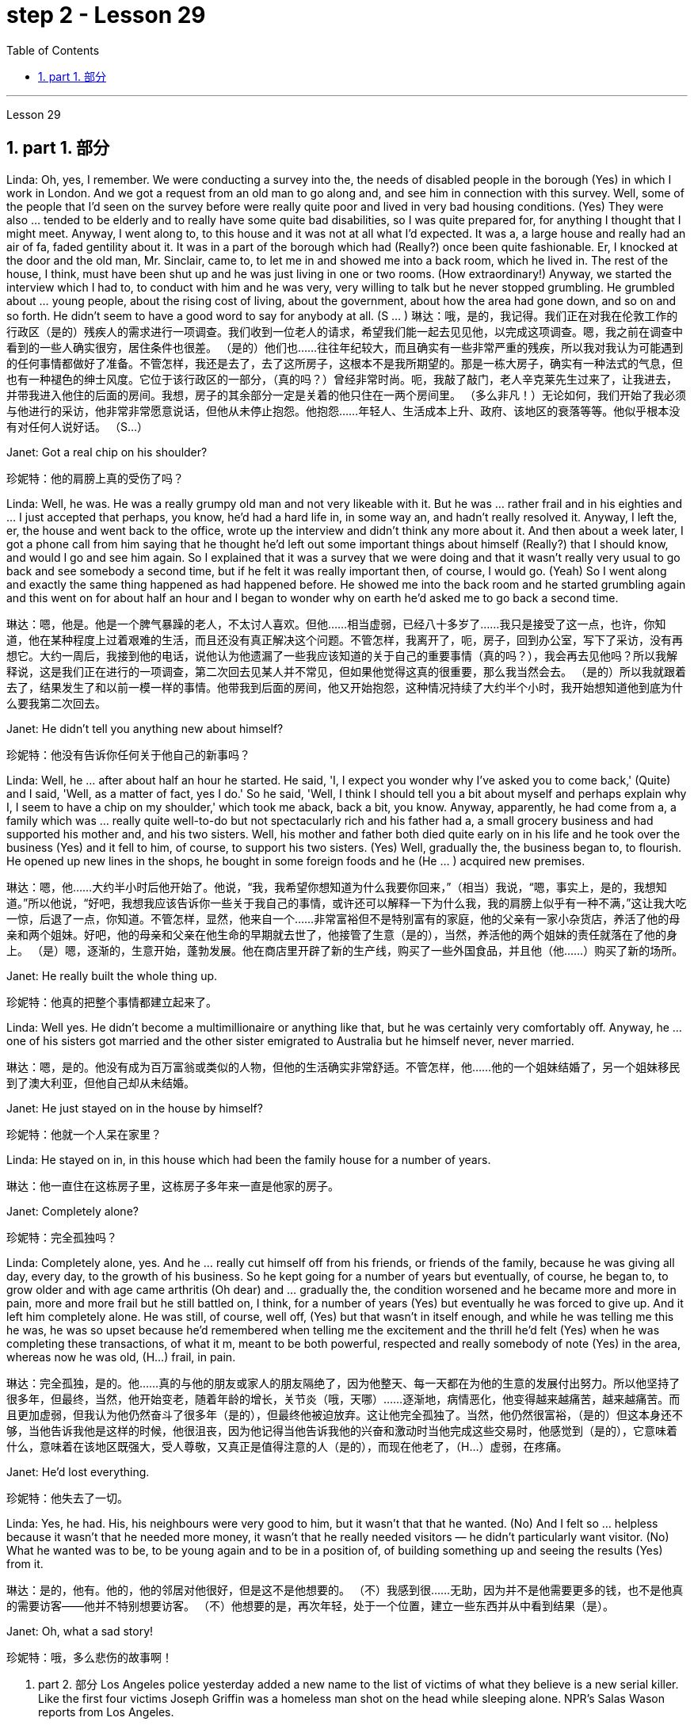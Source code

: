 
= step 2 - Lesson 29
:toc: left
:toclevels: 3
:sectnums:
:stylesheet: ../../+ 000 eng选/美国高中历史教材 American History ： From Pre-Columbian to the New Millennium/myAdocCss.css

'''

Lesson 29


== part 1. 部分

Linda: Oh, yes, I remember. We were conducting a survey into the, the needs of disabled people in the borough (Yes) in which I work in London. And we got a request from an old man to go along and, and see him in connection with this survey. Well, some of the people that I’d seen on the survey before were really quite poor and lived in very bad housing conditions. (Yes) They were also …​ tended to be elderly and to really have some quite bad disabilities, so I was quite prepared for, for anything I thought that I might meet. Anyway, I went along to, to this house and it was not at all what I’d expected. It was a, a large house and really had an air of fa, faded gentility about it. It was in a part of the borough which had (Really?) once been quite fashionable. Er, I knocked at the door and the old man, Mr. Sinclair, came to, to let me in and showed me into a back room, which he lived in. The rest of the house, I think, must have been shut up and he was just living in one or two rooms. (How extraordinary!) Anyway, we started the interview which I had to, to conduct with him and he was very, very willing to talk but he never stopped grumbling. He grumbled about …​ young people, about the rising cost of living, about the government, about how the area had gone down, and so on and so forth. He didn’t seem to have a good word to say for anybody at all. (S …​ )
琳达：哦，是的，我记得。我们正在对我在伦敦工作的行政区（是的）残疾人的需求进行一项调查。我们收到一位老人的请求，希望我们能一起去见见他，以完成这项调查。嗯，我之前在调查中看到的一些人确实很穷，居住条件也很差。 （是的）他们也……往往年纪较大，而且确实有一些非常严重的残疾，所以我对我认为可能遇到的任何事情都做好了准备。不管怎样，我还是去了，去了这所房子，这根本不是我所期望的。那是一栋大房子，确实有一种法式的气息，但也有一种褪色的绅士风度。它位于该行政区的一部分，（真的吗？）曾经非常时尚。呃，我敲了敲门，老人辛克莱先生过来了，让我进去，并带我进入他住的后面的房间。我想，房子的其余部分一定是关着的他只住在一两个房间里。 （多么非凡！）无论如何，我们开始了我必须与他进行的采访，他非常非常愿意说话，但他从未停止抱怨。他抱怨……年轻人、生活成本上升、政府、该地区的衰落等等。他似乎根本没有对任何人说好话。 （S…​）

Janet: Got a real chip on his shoulder?

[.my2]
珍妮特：他的肩膀上真的受伤了吗？

Linda: Well, he was. He was a really grumpy old man and not very likeable with it. But he was …​ rather frail and in his eighties and …​ I just accepted that perhaps, you know, he’d had a hard life in, in some way an, and hadn’t really resolved it. Anyway, I left the, er, the house and went back to the office, wrote up the interview and didn’t think any more about it. And then about a week later, I got a phone call from him saying that he thought he’d left out some important things about himself (Really?) that I should know, and would I go and see him again. So I explained that it was a survey that we were doing and that it wasn’t really very usual to go back and see somebody a second time, but if he felt it was really important then, of course, I would go. (Yeah) So I went along and exactly the same thing happened as had happened before. He showed me into the back room and he started grumbling again and this went on for about half an hour and I began to wonder why on earth he’d asked me to go back a second time.

[.my2]
琳达：嗯，他是。他是一个脾气暴躁的老人，不太讨人喜欢。但他……相当虚弱，已经八十多岁了……我只是接受了这一点，也许，你知道，他在某种程度上过着艰难的生活，而且还没有真正解决这个问题。不管怎样，我离开了，呃，房子，回到办公室，写下了采访，没有再想它。大约一周后，我接到他的电话，说他认为他遗漏了一些我应该知道的关于自己的重要事情（真的吗？），我会再去见他吗？所以我解释说，这是我们正在进行的一项调查，第二次回去见某人并不常见，但如果他觉得这真的很重要，那么我当然会去。 （是的）所以我就跟着去了，结果发生了和以前一模一样的事情。他带我到后面的房间，他又开始抱怨，这种情况持续了大约半个小时，我开始想知道他到底为什么要我第二次回去。

Janet: He didn’t tell you anything new about himself?

[.my2]
珍妮特：他没有告诉你任何关于他自己的新事吗？

Linda: Well, he …​ after about half an hour he started. He said, 'I, I expect you wonder why I’ve asked you to come back,' (Quite) and I said, 'Well, as a matter of fact, yes I do.' So he said, 'Well, I think I should tell you a bit about myself and perhaps explain why I, I seem to have a chip on my shoulder,' which took me aback, back a bit, you know. Anyway, apparently, he had come from a, a family which was …​ really quite well-to-do but not spectacularly rich and his father had a, a small grocery business and had supported his mother and, and his two sisters. Well, his mother and father both died quite early on in his life and he took over the business (Yes) and it fell to him, of course, to support his two sisters. (Yes) Well, gradually the, the business began to, to flourish. He opened up new lines in the shops, he bought in some foreign foods and he (He …​ ) acquired new premises.

[.my2]
琳达：嗯，他……大约半小时后他开始了。他说，“我，我希望你想知道为什么我要你回来，”（相当）我说，“嗯，事实上，是的，我想知道。”所以他说，“好吧，我想我应该告诉你一些关于我自己的事情，或许还可以解释一下为什么我，我的肩膀上似乎有一种不满，”这让我大吃一惊，后退了一点，你知道。不管怎样，显然，他来自一个……非常富裕但不是特别富有的家庭，他的父亲有一家小杂货店，养活了他的母亲和两个姐妹。好吧，他的母亲和父亲在他生命的早期就去世了，他接管了生意（是的），当然，养活他的两个姐妹的责任就落在了他的身上。 （是）嗯，逐渐的，生意开始，蓬勃发展。他在商店里开辟了新的生产线，购买了一些外国食品，并且他（他......）购买了新的场所。

Janet: He really built the whole thing up.

[.my2]
珍妮特：他真的把整个事情都建立起来了。

Linda: Well yes. He didn’t become a multimillionaire or anything like that, but he was certainly very comfortably off. Anyway, he …​ one of his sisters got married and the other sister emigrated to Australia but he himself never, never married.

[.my2]
琳达：嗯，是的。他没有成为百万富翁或类似的人物，但他的生活确实非常舒适。不管怎样，他……他的一个姐妹结婚了，另一个姐妹移民到了澳大利亚，但他自己却从未结婚。

Janet: He just stayed on in the house by himself?

[.my2]
珍妮特：他就一个人呆在家里？

Linda: He stayed on in, in this house which had been the family house for a number of years.

[.my2]
琳达：他一直住在这栋房子里，这栋房子多年来一直是他家的房子。

Janet: Completely alone?

[.my2]
珍妮特：完全孤独吗？

Linda: Completely alone, yes. And he …​ really cut himself off from his friends, or friends of the family, because he was giving all day, every day, to the growth of his business. So he kept going for a number of years but eventually, of course, he began to, to grow older and with age came arthritis (Oh dear) and …​ gradually the, the condition worsened and he became more and more in pain, more and more frail but he still battled on, I think, for a number of years (Yes) but eventually he was forced to give up. And it left him completely alone. He was still, of course, well off, (Yes) but that wasn’t in itself enough, and while he was telling me this he was, he was so upset because he’d remembered when telling me the excitement and the thrill he’d felt (Yes) when he was completing these transactions, of what it m, meant to be both powerful, respected and really somebody of note (Yes) in the area, whereas now he was old, (H…​) frail, in pain.

[.my2]
琳达：完全孤独，是的。他……真的与他的朋友或家人的朋友隔绝了，因为他整天、每一天都在为他的生意的发展付出努力。所以他坚持了很多年，但最终，当然，他开始变老，随着年龄的增长，关节炎（哦，天哪）……​逐渐地，病情恶化，他变得越来越痛苦，越来越痛苦。而且更加虚弱，但我认为他仍然奋斗了很多年（是的），但最终他被迫放弃。这让他完全孤独了。当然，他仍然很富裕，（是的）但这本身还不够，当他告诉我他是这样的时候，他很沮丧，因为他记得当他告诉我他的兴奋和激动时当他完成这些交易时，他感觉到（是的），它意味着什么，意味着在该地区既强大，受人尊敬，又真正是值得注意的人（是的），而现在他老了，（H…​）虚弱，在疼痛。

Janet: He’d lost everything.

[.my2]
珍妮特：他失去了一切。

Linda: Yes, he had. His, his neighbours were very good to him, but it wasn’t that that he wanted. (No) And I felt so …​ helpless because it wasn’t that he needed more money, it wasn’t that he really needed visitors — he didn’t particularly want visitor. (No) What he wanted was to be, to be young again and to be in a position of, of building something up and seeing the results (Yes) from it.

[.my2]
琳达：是的，他有。他的，他的邻居对他很好，但是这不是他想要的。 （不）我感到很……无助，因为并不是他需要更多的钱，也不是他真的需要访客——他并不特别想要访客。 （不）他想要的是，再次年轻，处于一个位置，建立一些东西并从中看到结果（是）。

Janet: Oh, what a sad story!

[.my2]
珍妮特：哦，多么悲伤的故事啊！

2. part 2. 部分
Los Angeles police yesterday added a new name to the list of victims of what they believe is a new serial killer. Like the first four victims Joseph Griffin was a homeless man shot on the head while sleeping alone. NPR’s Salas Wason reports from Los Angeles.

[.my2]
洛杉矶警方昨天在他们认为是新连环杀手的受害者名单中添加了一个新名字。与前四名受害者一样，约瑟夫·格里芬也是一名无家可归者，他在独自睡觉时头部中弹。 NPR 的萨拉斯·沃森从洛杉矶报道。

Early this month the police department sent notices to every homeless shelter about the transient killer. Staff member Marcotte Tears reads from the Xerox post near the check-in window at the Union Rescue Mission down town.

[.my2]
本月初，警察局向每个无家可归者收容所发出了有关这名临时杀手的通知。市中心联合救援团的工作人员 Marcotte Tears 正在看报到窗口附近复印的帖子。

"Four men have been shot in the head in the last three weeks. The men were all transients and sleeping alone at the time of the killings. Please tell everyone in this chapel and those along the streets to come indoors at night to any of the missions or shelters. When they are full please tell the men to group together, not to be alone at night, but huddle for safety. The lives of the men may depend upon their following these instructions."

[.my2]
“过去三周内，有四名男子头部中弹。这些人在杀戮发生时都是过路人，独自睡觉。请告诉教堂里的每个人和街上的人，晚上到室内去任何一个地方。” “任务或避难所。当他们满员时，请告诉人们聚集在一起，晚上不要独自一人，而是为了安全而挤在一起。这些人的生命可能取决于他们是否遵守这些指示。”

Since that notice was distributed, police have searched their records and added five more victims to the list. Except for the victim added yesterday they are not transients, but they were all shot while out on the streets in the early morning hours. Commander William Booth, a spokesman for the police department, won’t confirm it, but reportedly all the men were shot with a small caliber gun. So far Booth said the task force working on the case doesn’t have many clues and only a little bit of information about the murderer.

[.my2]
自该通知发出以来，警方搜查了他们的记录，并在名单上增加了五名受害者。除了昨天补充的受害者外，他们都不是过路人，但他们都是在凌晨在街上被枪杀的。警察局发言人、指挥官威廉·布斯(William Booth)不愿证实这一点，但据报道，所有男子都是被小口径枪射杀的。布斯表示，到目前为止，侦办此案的专案组还没有太多线索，只有一点点关于凶手的信息。

"Frankly not nearly enough. We have a brief description: a male black, who is tall, slim, a hundred fifty to a hundred and seventy pounds, twenty-five to thirty years old. With a medium to large Afro haircut."

[.my2]
“坦率地说还不够。我们有一个简短的描述：一个黑人男性，身材高大，苗条，一百五十到一百七十磅，二十五到三十岁。留着中到大的非洲式发型。”

The first victim was shot on September 4th, the most recent October 7th. The crime took place in several Los Angeles neighborhoods. All five homeless men killed were sleeping outside downtown. Not in the skid road area, but nearby. Although the city’s transients have been urged to sleep in shelters, there are thousands more men than beds are available. And not all the homeless choose to stay in the shelters. Still most of the men at the Union Rescue Mission know about the transient killer and admit to some concern.

[.my2]
第一个受害者于 9 月 4 日被枪杀，最近一次是在 10 月 7 日。这起犯罪事件发生在洛杉矶的几个街区。所有被杀的五名无家可归者都在市中心外睡觉。不是在防滑路区域，而是在附近。尽管该市的临时住民被要求睡在避难所里，但人数仍多于数千人，无法提供床位。并非所有无家可归者都选择留在避难所。尽管如此，联邦救援团的大多数人都知道这名短暂杀手的存在，并承认有些担忧。

Los Angeles police are still looking for another serial murderer. This outside slayer is suspected of killing seventeen women, mostly prostitutes during the past three years. I’m Salas Wason in Los Angeles.

[.my2]
洛杉矶警方仍在寻找另一名连环杀人犯。这位外来杀手涉嫌在过去三年内杀害了十七名妇女，其中大部分是妓女。我是洛杉矶的萨拉斯·沃森。

3. How to Present a Seminar Paper
3. 如何提交研讨会论文
In this talk, I am going to give some advice on how to present a seminar paper.

[.my2]
在本次演讲中，我将就如何提交研讨会论文提出一些建议。

At one time, most university teaching took the form of giving formal lectures. Nowadays, many university teachers try to involve their students more actively in the learning process. One of the ways in which this is done is by conducting seminars. In a seminar, what usually happens is this. One student is chosen to give his ideas on a certain topic. These ideas are then discussed by the other students (the participants) in the seminar.

[.my2]
曾经，大多数大学教学都采取正式讲座的形式。如今，许多大学教师试图让学生更积极地参与学习过程。实现这一目标的方法之一是举办研讨会。在研讨会上，通常会发生这样的情况。选择一名学生就某个主题发表自己的想法。然后研讨会上的其他学生（参与者）讨论这些想法。

What I’d like to discuss with you today is the techniques of presenting a paper at a seminar. As you know, there are two main stages involved in this. One is the preparation stage which involves researching and writing up a topic. The other stage is the presentation stage when you actually present the paper to your audience. It is this second stage that I am concerned with now. Let us therefore imagine that you have been asked to lead off a seminar discussion and that you have done all the necessary preparation. In other words you have done your research and you have written it up. How are you going to present it?

[.my2]
今天我想和大家讨论的是在研讨会上发表论文的技巧。如您所知，这涉及两个主要阶段。一是准备阶段，涉及研究和撰写主题。另一个阶段是演示阶段，当你实际向观众展示论文时。我现在关心的是第二阶段。因此，让我们想象一下，您被要求主持一场研讨会讨论，并且您已经完成了所有必要的准备。换句话说，你已经完成了你的研究并且已经把它写下来了。你打算如何展示它？

There are two ways in which this can be done.

[.my2]
有两种方法可以做到这一点。

The first method is to circulate copies of the paper in advance to all the participants. This gives them time to read it before the seminar, so that they can come already prepared with their own ideas about what you have written. The second method is where there is no time for previous circulation, or there is some other reason why the paper cannot be circulated. In that case, of course, the paper will have to read aloud to the group, who will probably make their own notes on it while they are listening.

[.my2]
第一种方法是提前将论文副本分发给所有参与者。这让他们有时间在研讨会之前阅读它，这样他们就可以对你所写的内容有自己的想法。第二种是之前没有时间传阅，或者有其他原因无法传阅的情况。当然，在这种情况下，论文必须向小组大声朗读，他们可能会在听的时候自己做笔记。

In this talk, I am going to concentrate on the first method, where the paper is circulated in advance, as this is the most efficient way of conducting a seminar; but most of what I am going to say also applies to the second method; and indeed may be useful to remember any time you have to speak in public.

[.my2]
在这次演讲中，我将重点讨论第一种方法，即提前分发论文，因为这是举办研讨会最有效的方法；但我要说的大部分内容也适用于第二种方法；事实上，任何时候你必须在公共场合演讲时记住这一点可能会很有用。

You will probably be expected to introduce your paper even if it has been circulated beforehand. There are two good reasons for this. One is that the participants may have read the paper but forgotten some of the main points. The second reason is that some of the participants may not in fact have had time to read your paper, although they may have glanced through it quickly. They will therefore not be in a position to comment on it, unless they get some idea of what it is all about.

[.my2]
即使您的论文已经事先分发过，您也可能需要介绍它。这有两个很好的理由。一是参与者可能已经阅读了论文，但忘记了一些要点。第二个原因是，一些参与者实际上可能没有时间阅读你的论文，尽管他们可能很快地浏览了一遍。因此，除非他们了解事情的全部内容，否则他们无法对此发表评论。

When you are introducing your paper, what you must not do is simply read the whole paper aloud. This is because:
当你介绍你的论文时，你绝对不能只是大声朗读整篇论文。这是因为：

Firstly, if the paper is a fairly long one, there may not be enough time for discussion. From your point of view, the discussion is the most important thing. It is very helpful for you if other people criticize your work: in that way you can improve it.

[.my2]
首先，如果论文相当长，可能没有足够的时间进行讨论。从你的角度来看，讨论是最重要的。如果其他人批评你的工作，这对你非常有帮助：这样你就可以改进它。

Secondly, a lot of information can be understood when one is reading. It is not so easy to pick up detailed information when one is listening. In other words, there may be lack of comprehension or understanding.

[.my2]
其次，阅读时可以理解很多信息。当一个人在听的时候，要获取详细的信息并不是那么容易的。换句话说，可能缺乏理解或理解。

Thirdly, it can be very boring listening to something being read aloud. Anyway some of your audience may have read your paper carefully and will not thank you for having to go through all of it again.

[.my2]
第三，听大声朗读的内容可能会很无聊。不管怎样，你的一些读者可能已经仔细阅读了你的论文，并且不会感谢你必须再次阅读所有内容。

Therefore, what you must do is follow the following nine points:
因此，你必须做到以下九点：

Decide on a time limit for your talk. Tell your audience what it is. Stick to your time limit. This is very important.

[.my2]
确定演讲的时间限制。告诉你的听众这是什么。遵守你的时间限制。这个非常重要。

Write out your spoken presentation in the way that you intend to say it. This means that you must do some of the work of writing the paper again, in a sense. You may think that this is a waste of time, but it isn’t. If a speaker tries to make a summary of his paper while he is standing in front of his audience, the results are usually disastrous.

[.my2]
按照您想要的方式写下您的口头演讲。从某种意义上来说，这意味着你必须重新做一些写论文的工作。您可能认为这是浪费时间，但事实并非如此。如果演讲者试图在听众面前总结他的论文，结果通常是灾难性的。

Concentrate only on the main points. Ignore details. Hammer home the essence of your argument. If necessary, find ways of making your basic points so that your audience will be clear about what they are.

[.my2]
只关注要点。忽略细节。锤炼你的论点的本质。如有必要，想办法阐述你的基本观点，以便你的听众清楚这些观点是什么。

Try to make your spoken presentation lively and interesting. This doesn’t necessarily mean telling jokes and anecdotes. But if you can think of interesting or amusing examples to illustrate your argument, use them.

[.my2]
尽量让你的演讲生动有趣。这并不一定意味着讲笑话和轶事。但如果你能想出有趣的例子来说明你的论点，那就使用它们。

If you are not used to speaking in public, write out everything you have to say, including examples, etc. Rehearse what you are going to say until you are word perfect.

[.my2]
如果您不习惯在公共场合演讲，请写下您要说的所有内容，包括示例等。排练您要说的话，直到您的单词完美为止。

When you know exactly what you are going to say, reduce it to outline notes. Rehearse your talk again, this time from the outline notes. Make sure you can find your way easily from the outline notes to the full notes, in case you forget something.

[.my2]
当你确切知道自己要说什么时，将其简化为大纲笔记。再次排练你的演讲，这次是根据大纲笔记。确保您可以轻松地从大纲笔记到完整笔记，以防您忘记某些内容。

At the seminar, speak from the outline notes. But bring both sets of notes and your original paper to the meeting. Knowing that you have a full set of notes available will be good for your self-confidence.

[.my2]
在研讨会上，根据大纲笔记进行发言。但请携带两套笔记和原始论文参加会议。知道你有一整套可用的笔记将有利于你的自信。

Look at your audience while your are speaking. The technique to use is this. First read the appropriate parts of your notes silently (if you are using outline notes, this won’t take you long). Then look up at your audience and say what you have to say. Never speak while you are still reading. While you are looking at your audience, try to judge what they are thinking. Are they following you? You will never make contact with your audience if your eyes are fixed on the paper in front of you.

[.my2]
演讲时看着听众。使用的技术是这样的。首先默读笔记的适当部分（如果您使用大纲笔记，这不会花费您很长时间）。然后抬头看着你的听众并说出你要说的话。阅读时切勿说话。当你看着你的听众时，试着判断他们在想什么。他们在跟踪你吗？如果你的眼睛盯着面前的纸，你将永远无法与观众接触。

Make a strong ending. One good way of doing this is to repeat your main points briefly and invite questions or comments.

[.my2]
做出一个强有力的结局。这样做的一个好方法是简短地重复您的要点并邀请问题或评论。

Perhaps I can sum up by saying this. Remember that listening is very different from reading. Something that is going to be listened to has therefore got to be prepared in a different way from something that is intended to be read.

[.my2]
也许我可以这样总结。请记住，听力与阅读有很大不同。因此，要听的东西必须以与要读的东西不同的方式准备。

'''
